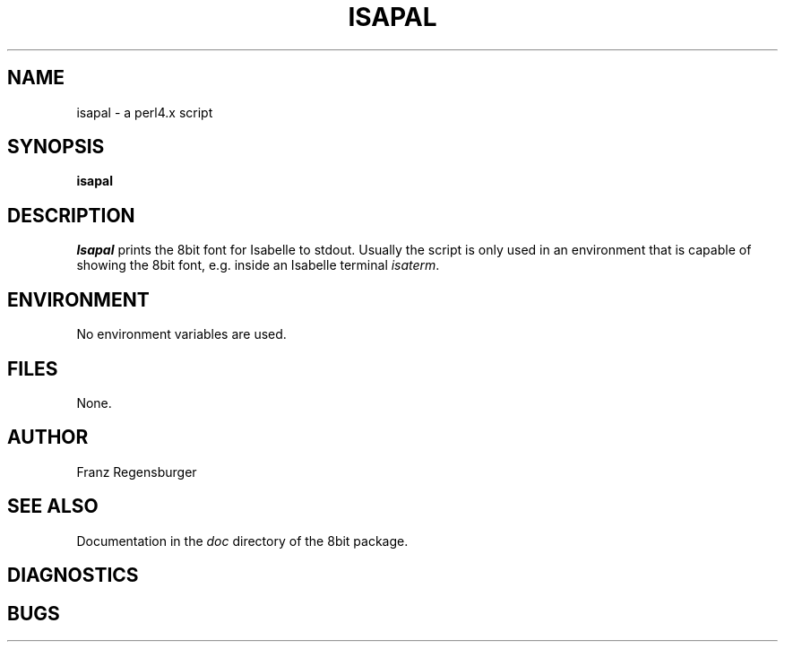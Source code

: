.TH ISAPAL 1 "March 30, 1995"
.AT 3
.SH NAME
isapal \- a perl4.x script
.SH SYNOPSIS
.B isapal 
.SH DESCRIPTION
.I Isapal
prints the 8bit font for Isabelle to stdout. Usually the script is
only used in an environment that is capable of showing the 8bit font,
e\.g\. inside an Isabelle terminal \fIisaterm\fP.
.SH ENVIRONMENT
No environment variables are used.
.SH FILES
None.
.SH AUTHOR
Franz Regensburger
.SH SEE ALSO
Documentation in the 
.I doc
directory of the 8bit package.

.SH DIAGNOSTICS

.SH BUGS

